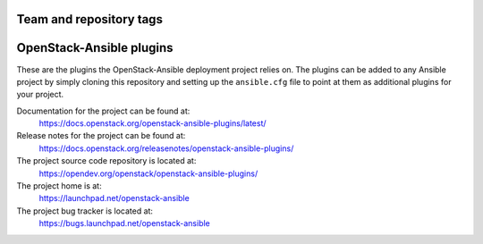========================
Team and repository tags
========================

.. image:: https://governance.openstack.org/tc/badges/openstack-ansible-plugins.svg
    :target: https://governance.openstack.org/tc/reference/tags/index.html

.. Change things from this point on

=========================
OpenStack-Ansible plugins
=========================

These are the plugins the OpenStack-Ansible deployment project relies on. The
plugins can be added to any Ansible project by simply cloning this repository
and setting up the ``ansible.cfg`` file to point at them as additional plugins
for your project.

Documentation for the project can be found at:
  https://docs.openstack.org/openstack-ansible-plugins/latest/

Release notes for the project can be found at:
  https://docs.openstack.org/releasenotes/openstack-ansible-plugins/

The project source code repository is located at:
  https://opendev.org/openstack/openstack-ansible-plugins/

The project home is at:
  https://launchpad.net/openstack-ansible

The project bug tracker is located at:
  https://bugs.launchpad.net/openstack-ansible
